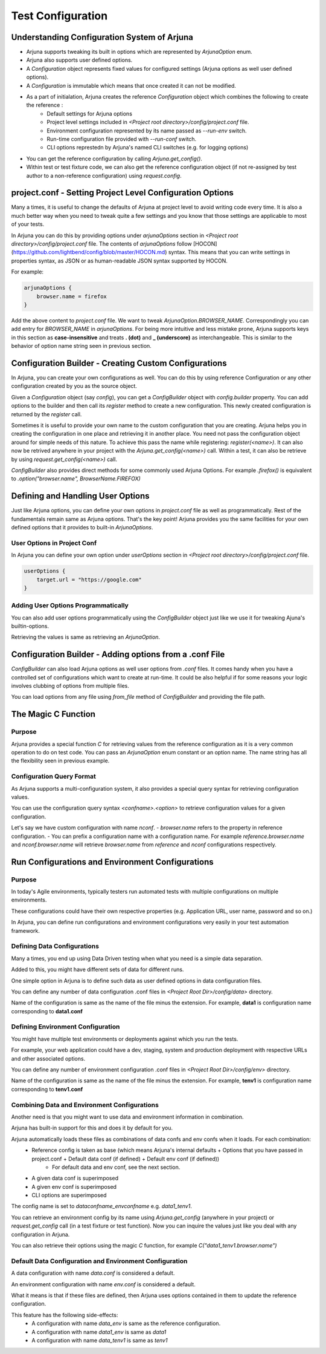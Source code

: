 .. _configuration:

Test Configuration
==================

Understanding Configuration System of Arjuna
--------------------------------------------

- Arjuna supports tweaking its built in options which are represented by `ArjunaOption` enum. 
- Arjuna also supports user defined options.
- A `Configuration` object represents fixed values for configured settings (Arjuna options as well user defined options).
- A `Configuration` is immutable which means that once created it can not be modified.
- As a part of initialation, Arjuna creates the reference `Configuration` object which combines the following to create the reference :
    - Default settings for Arjuna options
    - Project level settings included in `<Project root directory>/config/project.conf` file.
    - Environment configuration represented by its name passed as `--run-env` switch.
    - Run-time configuration file provided with `--run-conf` switch.
    - CLI options represtedn by Arjuna's named CLI switches (e.g. for logging options)
- You can get the reference configuration by calling `Arjuna.get_config()`.
- Within test or test fixture code, we can also get the reference configuration object (if not re-assigned by test author to a non-reference configuration) using `request.config`.

project.conf - Setting Project Level Configuration Options
----------------------------------------------------------

Many a times, it is useful to change the defaults of Arjuna at project level to avoid writing code every time. It is also a much better way when you need to tweak quite a few settings and you know that those settings are applicable to most of your tests.

In Arjuna you can do this by providing options under `arjunaOptions` section in `<Project root directory>/config/project.conf` file. The contents of `arjunaOptions` follow [HOCON](https://github.com/lightbend/config/blob/master/HOCON.md) syntax. This means that you can write settings in properties syntax, as JSON or as human-readable JSON syntax supported by HOCON.

For example:

.. code-block:: javascript

    arjunaOptions {
        browser.name = firefox
    }

Add the above content to `project.conf` file. We want to tweak `ArjunaOption.BROWSER_NAME`. Correspondingly you can add entry for `BROWSER_NAME` in `arjunaOptions`. For being more intuitive and less mistake prone, Arjuna supports keys in this section as **case-insensitive** and treats **. (dot)** and **_ (underscore)** as interchangeable. This is similar to the behavior of option name string seen in previous section.

Configuration Builder - Creating Custom Configurations
------------------------------------------------------

In Arjuna, you can create your own configurations as well. You can do this by using reference Configuration or any other configuration created by you as the source object.

Given a `Configuration` object (say `config`), you can get a `ConfigBuilder` object with `config.builder` property. You can add options to the builder and then call its `register` method to create a new configuration. This newly created configuration is returned by the `register` call.

Sometimes it is useful to provide your own name to the custom configuration that you are creating. Arjuna helps you in creating the configuration in one place and retrieving it in another place. You need not pass the configuration object around for simple needs of this nature. To achieve this pass the name while registering: `register(<name>)`. It can also now be retrived anywhere in your project with the `Arjuna.get_config(<name>)` call. Within a test, it can also be retrieve by using `request.get_config(<name>)` call.

`ConfigBuilder` also provides direct methods for some commonly used Arjuna Options. For example `.firefox()` is equivalent to `.option("browser.name", BrowserName.FIREFOX)`

Defining and Handling User Options
----------------------------------

Just like Arjuna options, you can define your own options in `project.conf` file as well as programmatically. Rest of the fundamentals remain same as Arjuna options. That's the key point! Arjuna provides you the same facilities for your own defined options that it provides to built-in `ArjunaOptions`.

User Options in Project Conf
^^^^^^^^^^^^^^^^^^^^^^^^^^^^

In Arjuna you can define your own option under `userOptions` section in `<Project root directory>/config/project.conf` file.

.. code-block:: javascript

    userOptions {
        target.url = "https://google.com"
    }

Adding User Options Programmatically
^^^^^^^^^^^^^^^^^^^^^^^^^^^^^^^^^^^^

You can also add user options programmatically using the `ConfigBuilder` object just like we use it for tweaking Ajuna's builtin-options.

Retrieving the values is same as retrieving an `ArjunaOption`.

Configuration Builder - Adding options from a .conf File
--------------------------------------------------------

`ConfigBuilder` can also load Arjuna options as well user options from `.conf` files. It comes handy when you have a controlled set of configurations which want to create at run-time. It could be also helpful if for some reasons your logic involves clubbing of options from multiple files.

You can load options from any file using `from_file` method of `ConfigBuilder` and providing the file path.

The Magic C Function
--------------------

Purpose 
^^^^^^^

Arjuna provides a special function `C` for retrieving values from the reference configuration as it is a very common operation to do on test code. You can pass an `ArjunaOption` enum constant or an option name. The name string has all the flexibility seen in previous example.

Configuration Query Format
^^^^^^^^^^^^^^^^^^^^^^^^^^

As Arjuna supports a multi-configuration system, it also provides a special query syntax for retrieving configuration values.

You can use the configuration query syntax `<confname>.<option>` to retrieve configuration values for a given configuration. 

Let's say we have custom configuration with name `nconf`. 
- `browser.name` refers to the property in reference configuration.
- You can prefix a configuration name with a configuration name. For example `reference.browser.name` and `nconf.browser.name` will retrieve `browser.name` from `reference` and `nconf` configurations respectively.

Run Configurations and Environment Configurations
-------------------------------------------------

Purpose
^^^^^^^

In today's Agile environments, typically testers run automated tests with multiple configurations on multiple environments. 

These configurations could have their own respective properties (e.g. Application URL, user name, password and so on.)

In Arjuna, you can define run configurations and environment configurations very easily in your test automation framework.

Defining Data Configurations
^^^^^^^^^^^^^^^^^^^^^^^^^^^^

Many a times, you end up using Data Driven testing when what you need is a simple data separation. 

Added to this, you might have different sets of data for different runs. 

One simple option in Arjuna is to define such data as user defined options in data configuration files. 

You can define any number of data configuration .conf files in `<Project Root Dir>/config/data>` directory.

Name of the configuration is same as the name of the file minus the extension. For example, **data1** is configuration name corresponding to **data1.conf**

Defining Environment Configuration
^^^^^^^^^^^^^^^^^^^^^^^^^^^^^^^^^^

You might have multiple test environments or deployments against which you run the tests. 

For example, your web application could have a dev, staging, system and production deployment with respective URLs and other associated options. 

You can define any number of environment configuration .conf files in `<Project Root Dir>/config/env>` directory.

Name of the configuration is same as the name of the file minus the extension. For example, **tenv1** is configuration name corresponding to **tenv1.conf**


Combining Data and Environment Configurations
^^^^^^^^^^^^^^^^^^^^^^^^^^^^^^^^^^^^^^^^^^^^^

Another need is that you might want to use data and environment information in combination.

Arjuna has built-in support for this and does it by default for you.

Arjuna automatically loads these files as combinations of data confs and env confs when it loads. For each combination:
    - Reference config is taken as base (which means Arjuna's internal defaults + Options that you have passed in project.conf + Default data conf (if defined) + Default env conf (if defined))
        * For default data and env conf, see the next section.
    - A given data conf is superimposed
    - A given env conf is superimposed
    - CLI options are superimposed

The config name is set to `dataconfname_envconfname` e.g. `data1_tenv1`.

You can retrieve an environment config by its name using `Arjuna.get_config` (anywhere in your project) or `request.get_config` call (in a test fixture or test function). Now you can inquire the values just like you deal with any configuration in Arjuna. 

You can also retrieve their options using the magic `C` function, for example `C("data1_tenv1.browser.name")`

Default Data Configuration and Environment Configuration
^^^^^^^^^^^^^^^^^^^^^^^^^^^^^^^^^^^^^^^^^^^^^^^^^^^^^^^^

A data configuration with name `data.conf` is considered a default.

An environment configuration with name `env.conf` is considered a default.

What it means is that if these files are defined, then Arjuna uses options contained in them to update the reference configuration.

This feature has the following side-effects:
    * A configuration with name `data_env` is same as the reference configuration.
    * A configuration with name `data1_env` is same as `data1`
    * A configuration with name `data_tenv1` is same as `tenv1`